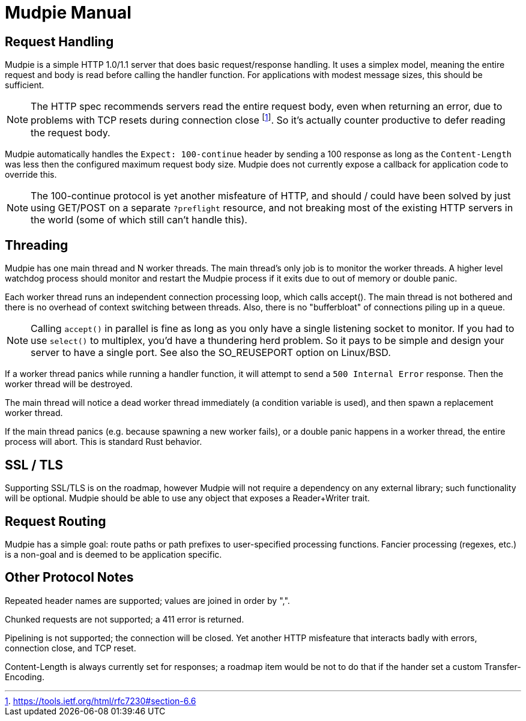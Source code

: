 = Mudpie Manual

:app: Mudpie

== Request Handling

{app} is a simple HTTP 1.0/1.1 server that does basic request/response
handling.  It uses a simplex model, meaning the entire request and body is read
before calling the handler function.  For applications with modest message
sizes, this should be sufficient.  

NOTE: The HTTP spec recommends servers read the entire request body, even when
returning an error, due to problems with TCP resets during connection close
footnote:[https://tools.ietf.org/html/rfc7230#section-6.6].  So it's actually
counter productive to defer reading the request body.

{app} automatically handles the `Expect: 100-continue` header by sending a 100
response as long as the `Content-Length` was less then the configured maximum
request body size.  {app} does not currently expose a callback for application
code to override this.  

NOTE: The 100-continue protocol is yet another misfeature of HTTP, and should /
could have been solved by just using GET/POST on a separate `?preflight`
resource, and not breaking most of the existing HTTP servers in the world (some
of which still can't handle this).

== Threading

{app} has one main thread and N worker threads.  The main thread's only job is
to monitor the worker threads.  A higher level watchdog process should monitor
and restart the {app} process if it exits due to out of memory or double panic.

Each worker thread runs an independent connection processing loop, which calls
+accept()+.  The main thread is not bothered and there is no overhead of
context switching between threads.  Also, there is no "bufferbloat" of
connections piling up in a queue.

NOTE: Calling `accept()` in parallel is fine as long as you only have a single
listening socket to monitor.  If you had to use `select()` to multiplex, you'd
have a thundering herd problem.  So it pays to be simple and design your server
to have a single port.  See also the SO_REUSEPORT option on Linux/BSD.

If a worker thread panics while running a handler function, it will attempt to
send a `500 Internal Error` response.  Then the worker thread will be
destroyed.

The main thread will notice a dead worker thread immediately (a condition
variable is used), and then spawn a replacement worker thread.

If the main thread panics (e.g. because spawning a new worker fails), or a
double panic happens in a worker thread, the entire process will abort.  This
is standard Rust behavior.


== SSL / TLS

Supporting SSL/TLS is on the roadmap, however {app} will not require a
dependency on any external library; such functionality will be optional.  {app}
should be able to use any object that exposes a Reader+Writer trait.


== Request Routing

{app} has a simple goal: route paths or path prefixes to user-specified
processing functions.  Fancier processing (regexes, etc.) is a non-goal and is
deemed to be application specific.


== Other Protocol Notes

Repeated header names are supported; values are joined in order by ",".

Chunked requests are not supported; a 411 error is returned.

Pipelining is not supported; the connection will be closed.  Yet another HTTP
misfeature that interacts badly with errors, connection close, and TCP reset.

Content-Length is always currently set for responses; a roadmap item would be
not to do that if the hander set a custom Transfer-Encoding.
